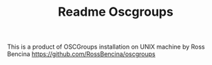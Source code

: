 #+TITLE: Readme Oscgroups
This is a product of OSCGroups installation on UNIX machine by Ross Bencina  https://github.com/RossBencina/oscgroups

